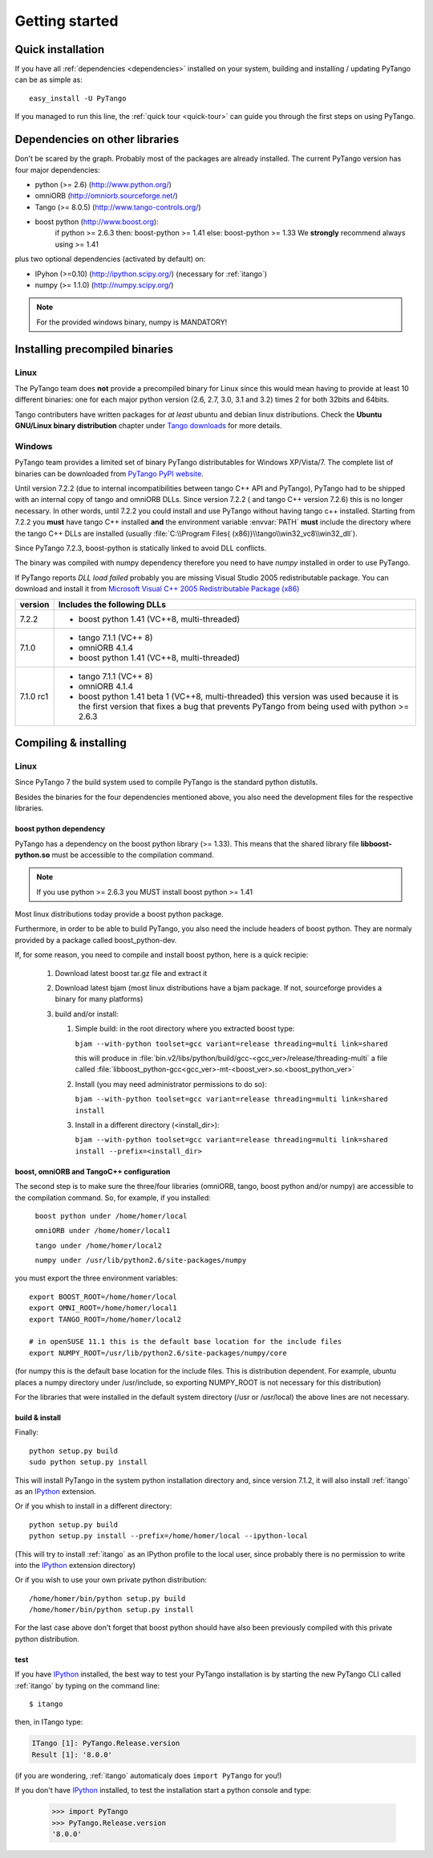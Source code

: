.. highlight:: python
   :linenothreshold: 5

.. _getting-started:

Getting started
===============

Quick installation
------------------

If you have all :ref:`dependencies <dependencies>` installed on your system,
building and installing / updating PyTango can be as simple as::

    easy_install -U PyTango

.. _dependencies:

If you managed to run this line, the :ref:`quick tour <quick-tour>` can guide
you through the first steps on using PyTango.

Dependencies on other libraries
-------------------------------

.. graphviz::

    digraph dependencies {
        size="6,3";
        PyTango     [shape=box, label="PyTango 8.0"];
        Python      [shape=box, label="Python >=2.6"];
        boostpython [shape=box, label="boost python"];
        boostp1     [shape=box, label="boost >=1.33"];
        boostp2     [shape=box, label="boost >=1.41"];
        Tango       [shape=box, label="Tango >=8.0.5"];
        omniORB     [shape=box, label="omniORB >=4"];
        numpy       [shape=box, label="numpy >=1.1.0"];
        IPython     [shape=box, label="IPython >=0.10"];
        PyTango -> Python;
        PyTango -> Tango;
        PyTango -> numpy [style=dotted, label="mandatory in windows"];
        Tango -> omniORB;
        PyTango -> boostpython
        boostpython -> boostp1 [label="if python <2.6.3"];
        boostpython -> boostp2 [label="if python >=2.6.3"];
        PyTango -> IPython [style=dotted, label="optional"];
    }   

Don't be scared by the graph. Probably most of the packages are already installed.
The current PyTango version has four major dependencies:

- python (>= 2.6) (http://www.python.org/)
- omniORB (http://omniorb.sourceforge.net/)
- Tango (>= 8.0.5) (http://www.tango-controls.org/)
- boost python (http://www.boost.org):
    if python >= 2.6.3 then: boost-python >= 1.41
    else: boost-python >= 1.33
    We **strongly** recommend always using >= 1.41
  
plus two optional dependencies (activated by default) on:

- IPyhon (>=0.10) (http://ipython.scipy.org/) (necessary for :ref:`itango`)
- numpy (>= 1.1.0) (http://numpy.scipy.org/)

.. note::
    For the provided windows binary, numpy is MANDATORY!

Installing precompiled binaries
-------------------------------

Linux
~~~~~

The PyTango team does **not** provide a precompiled binary for Linux since this
would mean having to provide at least 10 different binaries: one for each major
python version (2.6, 2.7, 3.0, 3.1 and 3.2) times 2 for both 32bits and 64bits.

Tango contributers have written packages for *at least* ubuntu and debian linux
distributions. Check the **Ubuntu GNU/Linux binary distribution** chapter under
`Tango downloads <http://www.tango-controls.org/download>`_ for more details.

.. _pytango-windows-bin:

Windows
~~~~~~~

PyTango team provides a limited set of binary PyTango distributables for
Windows XP/Vista/7. The complete list of binaries can be downloaded from
`PyTango PyPI website <http://pypi.python.org/pypi/PyTango/>`_.

.. _PyTango-7.2.3.win32-py2.6.msi: http://pypi.python.org/packages/2.6/P/PyTango/PyTango-7.2.3.win32-py2.6.msi
.. _PyTango-7.2.3.win32-py2.6.exe: http://pypi.python.org/packages/2.6/P/PyTango/PyTango-7.2.3.win32-py2.6.exe
.. _PyTango-7.2.3.win32-py2.7.msi: http://pypi.python.org/packages/2.7/P/PyTango/PyTango-7.2.3.win32-py2.7.msi
.. _PyTango-7.2.3.win32-py2.7.exe: http://pypi.python.org/packages/2.7/P/PyTango/PyTango-7.2.3.win32-py2.7.exe

.. only:: html

    +----------------------------------+--------------------------------------------------+----------------------------------------------+
    | version                          | Dependencies                                     | Compilation env.                             |
    +==================================+==================================================+==============================================+
    | `PyTango-7.2.3.win32-py2.6.msi`_ | - Tango C++ >= 7.2.6 and < 8.0                   | - Tango 7.2.6 windows distribution           |
    | `PyTango-7.2.3.win32-py2.6.exe`_ | - Python 2.6.x (where x >= 0)                    | - Python 2.6.6                               |
    |                                  | - numpy 1.x (where x >= 1. Recommended x >= 5)   | - Numpy 1.5                                  |
    |                                  |                                                  | - boost-python 1.41 mutithreaded dll         |
    |                                  |                                                  | - Visual Studio 8.0 (2005)                   |
    |                                  |                                                  | - Windows XP Pro 2002 SP3                    |
    |                                  |                                                  | - PC: Intel Xeon E5440 @ 2.83GHz 1GB RAM     |
    +----------------------------------+--------------------------------------------------+----------------------------------------------+
    | `PyTango-7.2.3.win32-py2.7.msi`_ | - Tango C++ >= 7.2.6 and < 8.0                   | - Tango 7.2.6 windows distribution           |
    | `PyTango-7.2.3.win32-py2.7.exe`_ | - Python 2.7.x (where x >= 0)                    | - Python 2.7.2                               |
    |                                  | - numpy 1.x (where x >= 1. Recommended x >= 5)   | - Numpy 1.5                                  |
    |                                  |                                                  | - boost-python 1.47 mutithreaded dll         |
    |                                  |                                                  | - Visual Studio 8.0 (2005)                   |
    |                                  |                                                  | - Windows XP Pro 2002 SP3                    |
    |                                  |                                                  | - PC: Intel Xeon E5440 @ 2.83GHz 1GB RAM     |
    +----------------------------------+--------------------------------------------------+----------------------------------------------+

Until version 7.2.2 (due to internal incompatibilities between tango C++ API
and PyTango), PyTango had to be shipped with an internal copy of tango and
omniORB DLLs. Since version 7.2.2 ( and tango C++ version 7.2.6) this is no
longer necessary. In other words, until 7.2.2 you could install and use PyTango
without having tango c++ installed. Starting from 7.2.2 you **must** have tango
C++ installed **and** the environment variable :envvar:`PATH` **must** include
the directory where the tango C++ DLLs are installed (usually
:file:`C:\\Program Files{ (x86)}\\tango\\win32_vc8\\win32_dll`).

Since PyTango 7.2.3, boost-python is statically linked to avoid DLL conflicts.

The binary was compiled with numpy dependency therefore you need to have *numpy*
installed in order to use PyTango.

If PyTango reports *DLL load failed* probably you are missing Visual Studio 2005
redistributable package. You can download and install it from
`Microsoft Visual C++ 2005 Redistributable Package (x86) <http://www.microsoft.com/download/en/details.aspx?id=3387>`_

+------------+-----------------------------------------------------------------+
| version    | Includes the following DLLs                                     |
+============+=================================================================+
| 7.2.2      | - boost python 1.41 (VC++8, multi-threaded)                     |
+------------+-----------------------------------------------------------------+
| 7.1.0      | - tango 7.1.1 (VC++ 8)                                          |
|            | - omniORB 4.1.4                                                 |
|            | - boost python 1.41 (VC++8, multi-threaded)                     |
+------------+-----------------------------------------------------------------+
| 7.1.0 rc1  | - tango 7.1.1 (VC++ 8)                                          |
|            | - omniORB 4.1.4                                                 |
|            | - boost python 1.41 beta 1 (VC++8, multi-threaded)              |
|            |   this version was used because it is the first version that    |
|            |   fixes a bug that prevents PyTango from being used with        | 
|            |   python >= 2.6.3                                               |
+------------+-----------------------------------------------------------------+


Compiling & installing
----------------------

Linux
~~~~~

Since PyTango 7 the build system used to compile PyTango is the standard python 
distutils.

Besides the binaries for the four dependencies mentioned above, you also need 
the development files for the respective libraries.

boost python dependency
#######################

PyTango has a dependency on the boost python library (>= 1.33). This means that
the shared library file **libboost-python.so** must be accessible to the 
compilation command.

.. note::

    If you use python >= 2.6.3 you MUST install boost python >= 1.41

Most linux distributions today provide a boost python package.

Furthermore, in order to be able to build PyTango, you also need the include
headers of boost python. They are normaly provided by a package called
boost_python-dev.

If, for some reason, you need to compile and install boost python, here is a
quick recipie:

    #. Download latest boost tar.gz file and extract it
    #. Download latest bjam (most linux distributions have a bjam package. If
       not, sourceforge provides a binary for many platforms)
    #. build and/or install:
    
       #. Simple build: in the root directory where you extracted boost type:
       
          ``bjam --with-python toolset=gcc variant=release threading=multi link=shared``
          
          this will produce in :file:`bin.v2/libs/python/build/gcc-<gcc_ver>/release/threading-multi` a file called :file:`libboost_python-gcc<gcc_ver>-mt-<boost_ver>.so.<boost_python_ver>`
          
       #. Install (you may need administrator permissions to do so):
       
          ``bjam --with-python toolset=gcc variant=release threading=multi link=shared install``
          
       #. Install in a different directory (<install_dir>):
       
          ``bjam --with-python toolset=gcc variant=release threading=multi link=shared install --prefix=<install_dir>``


boost, omniORB and TangoC++ configuration
#########################################

The second step is to make sure the three/four libraries (omniORB, tango, 
boost python and/or numpy) are accessible to the compilation command. So, for 
example, if you installed:

    ``boost python under /home/homer/local``
    
    ``omniORB under /home/homer/local1``
    
    ``tango under /home/homer/local2``
    
    ``numpy under /usr/lib/python2.6/site-packages/numpy``
    
you must export the three environment variables::

    export BOOST_ROOT=/home/homer/local
    export OMNI_ROOT=/home/homer/local1
    export TANGO_ROOT=/home/homer/local2
    
    # in openSUSE 11.1 this is the default base location for the include files
    export NUMPY_ROOT=/usr/lib/python2.6/site-packages/numpy/core

(for numpy this is the default base location for the include files. This is
distribution dependent. For example, ubuntu places a numpy directory under /usr/include,
so exporting NUMPY_ROOT is not necessary for this distribution)

For the libraries that were installed in the default system directory (/usr or /usr/local)
the above lines are not necessary.

.. _build-install:

build & install
###############

Finally::

    python setup.py build
    sudo python setup.py install
    
This will install PyTango in the system python installation directory and, since
version 7.1.2, it will also install :ref:`itango` as an IPython_ extension.
    
Or if you whish to install in a different directory::
    
    python setup.py build
    python setup.py install --prefix=/home/homer/local --ipython-local

(This will try to install :ref:`itango` as an IPython profile to the local
user, since probably there is no permission to write into the IPython_ extension
directory)

Or if you wish to use your own private python distribution::

    /home/homer/bin/python setup.py build
    /home/homer/bin/python setup.py install

For the last case above don't forget that boost python should have also been 
previously compiled with this private python distribution.

test
####

If you have IPython_ installed, the best way to test your PyTango installation
is by starting the new PyTango CLI called :ref:`itango` by typing on the command
line::

    $ itango

then, in ITango type:

.. sourcecode:: itango

    ITango [1]: PyTango.Release.version
    Result [1]: '8.0.0'

(if you are wondering, :ref:`itango` automaticaly does ``import PyTango`` for you!)

If you don't have IPython_ installed, to test the installation start a python console
and type:

    >>> import PyTango
    >>> PyTango.Release.version
    '8.0.0'

    
.. _IPython: http://ipython.scipy.org/

